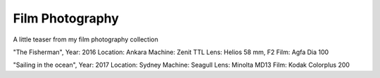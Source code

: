 
Film Photography
=====

A little teaser from my film photography collection 


.. image:: photography/photo1.jpg
  :width: 500
  :alt: Alternative text
  :align: center
  
.. admonition:: "Still time"
  Year: 2016
  Location: Ankara
  Machine: Zenit TTL
  Lens: Helios 58 mm, F2
  Film: Fuji C200



.. image:: photography/photo2.jpg
  :width: 500
  :alt: Alternative text
  :align: center

"The Fisherman", 
Year: 2016
Location: Ankara
Machine: Zenit TTL
Lens: Helios 58 mm, F2
Film: Agfa Dia 100


.. image:: photography/photo3.jpg
  :width: 500
  :alt: Alternative text
  :align: center

"Sailing in the ocean", 
Year: 2017
Location: Sydney
Machine: Seagull
Lens: Minolta MD13
Film: Kodak Colorplus 200

